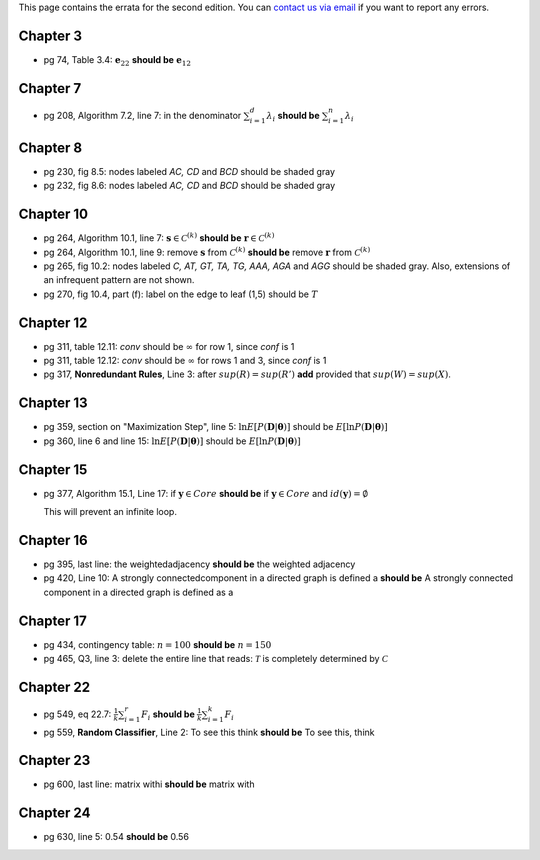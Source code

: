 .. title: Errata
.. slug: errata
.. date: 2020-07-08 16:30:54 UTC-04:00
.. tags: 
.. category: 
.. link: 
.. description: 
.. has_math: True
.. type: text

This page contains the errata for the second edition. You can 
`contact us via email <contact@dataminingbook.info>`_ if you want to report any errors.

Chapter 3
==========

* pg 74, Table 3.4: :math:`\mathbf{e}_{22}` **should be** :math:`\mathbf{e}_{12}` 


Chapter 7
==========

* pg 208, Algorithm 7.2, line 7: in the denominator 
  :math:`\sum_{i=1}^d \lambda_i` **should be** :math:`\sum_{i=1}^n \lambda_i` 

Chapter 8
==========

* pg 230, fig 8.5: nodes labeled *AC, CD* and *BCD* should be shaded gray

* pg 232, fig 8.6: nodes labeled *AC, CD* and *BCD* should be shaded gray

Chapter 10
==========

* pg 264, Algorithm 10.1, line 7: :math:`\mathbf{s} \in {\mathcal{C}}^{(k)}`
  **should be** :math:`\mathbf{r} \in {\mathcal{C}}^{(k)}`

* pg 264, Algorithm 10.1, line 9: remove :math:`\mathbf{s}` from :math:`{\mathcal{C}}^{(k)}`
  **should be** remove :math:`\mathbf{r}` from :math:`{\mathcal{C}}^{(k)}`

* pg 265, fig 10.2: nodes labeled *C, AT, GT, TA, TG, AAA, AGA* and *AGG* should be shaded gray. Also, extensions of an infrequent pattern are not shown.

* pg 270, fig 10.4, part (f): label on the edge to leaf (1,5) should be
  :math:`T$`

Chapter 12
==========

* pg 311, table 12.11: *conv* should be :math:`\infty` for row 1, since *conf* is 1

* pg 311, table 12.12: *conv* should be :math:`\infty` for rows 1 and 3, since *conf* is 1

* pg 317, **Nonredundant Rules**, Line 3: after :math:`sup(R)=sup(R')` **add** provided that :math:`sup(W)=sup(X)`. 


Chapter 13
==========


* pg 359, section on "Maximization Step", line 5: 
  :math:`\ln E[P(\mathbf{D}|\mathbf{\theta})]` should be 
  :math:`E[\ln P(\mathbf{D}|\mathbf{\theta})]` 

* pg 360, line 6 and line 15: 
  :math:`\ln E[P(\mathbf{D}|\mathbf{\theta})]` should be 
  :math:`E[\ln P(\mathbf{D}|\mathbf{\theta})]` 



Chapter 15
==========

* pg 377, Algorithm 15.1, Line 17: if :math:`\mathbf{y} \in Core`
  **should be** if :math:`\mathbf{y} \in Core` and :math:`id(\mathbf{y}) = \emptyset`

  This will prevent an infinite loop.


Chapter 16
==========

* pg 395, last line: the weightedadjacency **should be** the weighted
  adjacency

* pg 420, Line 10: A strongly connectedcomponent in a directed graph is
  defined a  
  **should be** A strongly connected component in a directed graph is
  defined as a 


Chapter 17
==========

* pg 434, contingency table: :math:`n=100` **should be** :math:`n=150`

* pg 465, Q3, line 3: delete the entire line that reads: :math:`\mathcal{T}` is
  completely determined by :math:`\mathcal{C}`



Chapter 22
==========

* pg 549, eq 22.7: :math:`\frac{1}{k} \sum_{i=1}^r F_i` **should be** :math:`\frac{1}{k} \sum_{i=1}^k F_i`
  
* pg 559, **Random Classifier**, Line 2: To see this think **should be** To
  see this, think
  
Chapter 23
==========

* pg 600, last line: matrix withi **should be** matrix with


Chapter 24
==========

* pg 630, line 5: 0.54 **should be** 0.56

